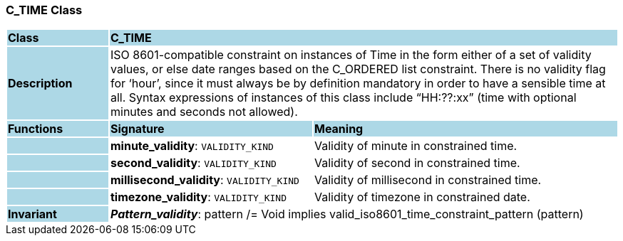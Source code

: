 === C_TIME Class

[cols="^1,2,3"]
|===
|*Class*
{set:cellbgcolor:lightblue}
2+^|*C_TIME*

|*Description*
{set:cellbgcolor:lightblue}
2+|ISO 8601-compatible constraint on instances of Time in the form either of a set of validity values, or else date ranges based on the C_ORDERED list constraint. There is no validity flag for ‘hour’, since it must always be by definition mandatory in order to have a sensible time at all. Syntax expressions of instances of this class include “HH:??:xx” (time with optional minutes and seconds not allowed).
{set:cellbgcolor!}

|*Functions*
{set:cellbgcolor:lightblue}
^|*Signature*
^|*Meaning*

|
{set:cellbgcolor:lightblue}
|*minute_validity*: `VALIDITY_KIND`
{set:cellbgcolor!}
|Validity of minute in constrained time.

|
{set:cellbgcolor:lightblue}
|*second_validity*: `VALIDITY_KIND`
{set:cellbgcolor!}
|Validity of second in constrained time.

|
{set:cellbgcolor:lightblue}
|*millisecond_validity*: `VALIDITY_KIND`
{set:cellbgcolor!}
|Validity of millisecond in constrained time.

|
{set:cellbgcolor:lightblue}
|*timezone_validity*: `VALIDITY_KIND`
{set:cellbgcolor!}
|Validity of timezone in constrained date.

|*Invariant*
{set:cellbgcolor:lightblue}
2+|*_Pattern_validity_*: pattern /= Void implies valid_iso8601_time_constraint_pattern (pattern)
{set:cellbgcolor!}
|===
